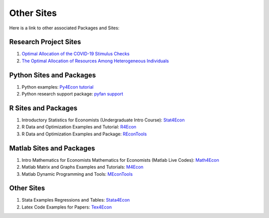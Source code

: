 Other Sites
===========
Here is a link to other associated Packages and Sites:

Research Project Sites
----------------------

1. `Optimal Allocation of the COVID-19 Stimulus Checks <https://fanwangecon.github.io/PrjOptiSNW/>`__
2. `The Optimal Allocation of Resources Among Heterogeneous Individuals <https://fanwangecon.github.io/PrjOptiAlloc/>`__

Python Sites and Packages
-------------------------

1. Python examples: `Py4Econ tutorial <https://fanwangecon.github.io/Py4Econ/>`__
2. Python research support package: `pyfan support <https://pyfan.readthedocs.io/en/latest/>`__

R Sites and Packages
--------------------

1. Introductory Statistics for Economists (Undergraduate Intro Course):
   `Stat4Econ <https://fanwangecon.github.io/Stat4Econ/>`__
2. R Data and Optimization Examples and Tutorial:
   `R4Econ <https://fanwangecon.github.io/R4Econ/>`__
3. R Data and Optimization Examples and Package:
   `REconTools <https://fanwangecon.github.io/REconTools/>`__

Matlab Sites and Packages
-------------------------

1. Intro Mathematics for Economists Mathematics for Economists (Matlab Live Codes):
   `Math4Econ <https://fanwangecon.github.io/Math4Econ/>`__
2. Matlab Matrix and Graphs Examples and Tutorials:
   `M4Econ <https://fanwangecon.github.io/M4Econ/>`__
3. Matlab Dynamic Programming and Tools:
   `MEconTools <https://fanwangecon.github.io/MEconTools/>`__

Other Sites
-----------

1. Stata Examples Regressions and Tables:
   `Stata4Econ <https://fanwangecon.github.io/Stata4Econ/>`__
2. Latex Code Examples for Papers:
   `Tex4Econ <https://fanwangecon.github.io/Tex4Econ/>`__
